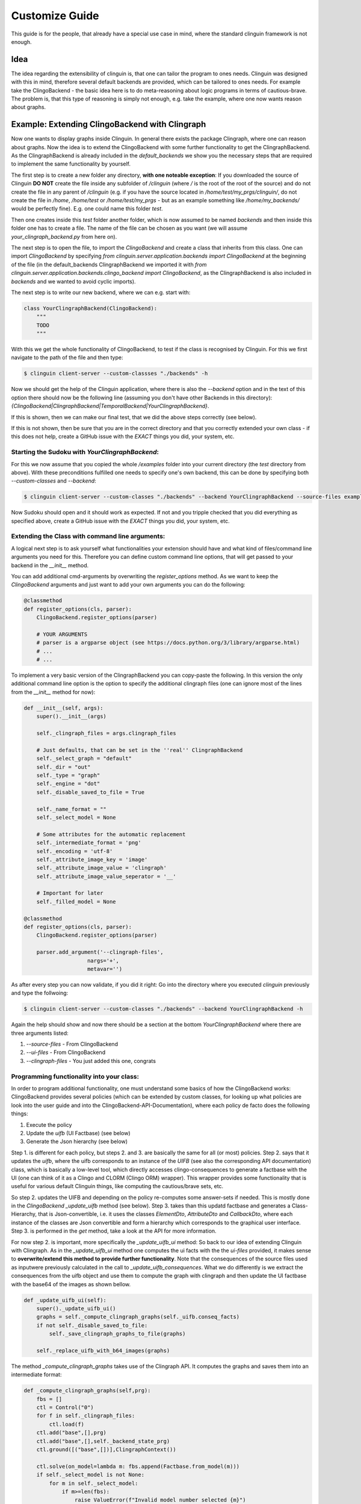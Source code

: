 Customize Guide
###############

This guide is for the people, that already have a special use case in mind, where the standard clinguin framework is not enough.

Idea
====

The idea regarding the extensibility of clinguin is, that one can tailor the program to ones needs. Clinguin was designed with this in mind, therefore several default backends are provided, which can be tailored to ones needs. For example take the ClingoBackend - the basic idea here is to do meta-reasoning about logic programs in terms of cautious-brave. The problem is, that this type of reasoning is simply not enough, e.g. take the example, where one now wants reason about graphs.

Example: Extending ClingoBackend with Clingraph
================================================

Now one wants to display graphs inside Clinguin. In general there exists the package Clingraph, where one can reason about graphs. Now the idea is to extend the ClingoBackend with some further functionality to get the ClingraphBackend. As the ClingraphBackend is already included in the `default_backends` we show you the necessary steps that are required to implement the same functionality by yourself.

The first step is to create a new folder any directory, **with one noteable exception**: If you downloaded the source of Clinguin **DO NOT** create the file inside any subfolder of `/clinguin` (where `/` is the root of the root of the source) and do not create the file in any parent of `/clinguin` (e.g. if you have the source located in `/home/test/my_prgs/clinguin/`, do not create the file in `/home`, `/home/test` or `/home/test/my_prgs` - but as an example something like `/home/my_backends/` would be perfectly fine). E.g. one could name this folder `test`.

Then one creates inside this `test` folder another folder, which is now assumed to be named `backends` and then inside this folder one has to create a file. The name of the file can be chosen as you want (we will assume `your_clingraph_backend.py` from here on).

The next step is to open the file, to import the `ClingoBackend` and create a class that inherits from this class. One can import `ClingoBackend` by specifying `from clinguin.server.application.backends import ClingoBackend` at the beginning of the file (in the default_backends ClingraphBackend we imported it with `from clinguin.server.application.backends.clingo_backend import ClingoBackend`, as the ClingraphBackend is also included in `backends` and we wanted to avoid cyclic imports).

The next step is to write our new backend, where we can e.g. start with:

.. code-block::

    class YourClingraphBackend(ClingoBackend):
        """
        TODO
        """

With this we get the whole functionality of ClingoBackend, to test if the class is recognised by Clinguin. For this we first navigate to the path of the file and then type:

.. code-block:: bash

    $ clinguin client-server --custom-classses "./backends" -h

Now we should get the help of the Clinguin application, where there is also the `--backend` option and in the text of this option there should now be the following line (assuming you don't have other Backends in this directory): `{ClingoBackend|ClingraphBackend|TemporalBackend|YourClingraphBackend}`.

If this is shown, then we can make our final test, that we did the above steps correctly (see below).

If this is not shown, then be sure that you are in the correct directory and that you correctly extended your own class - if this does not help, create a GitHub issue with the *EXACT* things you did, your system, etc.

Starting the Sudoku with *YourClingraphBackend*:
------------------------------------------------

For this we now assume that you copied the whole `/examples` folder into your current directory (the `test` directory from above). With these preconditions fulfilled one needs to specify one's own backend, this can be done by specifying both `--custom-classes` and `--backend`:


.. code-block:: bash

    $ clinguin client-server --custom-classes "./backends" --backend YourClingraphBackend --source-files examples/clingo/sudoku/instance.lp examples/clingo/sudoku/encoding.lp --ui-files examples/clingo/sudoku/ui.lp

Now Sudoku should open and it should work as expected. If not and you tripple checked that you did everything as specified above, create a GitHub issue with the *EXACT* things you did, your system, etc.

Extending the Class with command line arguments:
------------------------------------------------

A logical next step is to ask yourself what functionalities your extension should have and what kind of files/command line arguments you need for this. Therefore you can define custom command line options, that will get passed to your backend in the `__init__` method.

You can add additional cmd-arguments by overwriting the `register_options` method. As we want to keep the `ClingoBackend` arguments and just want to add your own arguments you can do the following:

.. code-block:: python

    @classmethod
    def register_options(cls, parser):
        ClingoBackend.register_options(parser)

        # YOUR ARGUMENTS
        # parser is a argparse object (see https://docs.python.org/3/library/argparse.html)
        # ...
        # ...

To implement a very basic version of the ClingraphBackend you can copy-paste the following. In this version the only additional command line option is the option to specify the additional clingraph files (one can ignore most of the lines from the `__init__` method for now):

.. code-block:: python

    def __init__(self, args):
        super().__init__(args)

        self._clingraph_files = args.clingraph_files

        # Just defaults, that can be set in the ''real'' ClingraphBackend
        self._select_graph = "default"
        self._dir = "out"
        self._type = "graph"
        self._engine = "dot"
        self._disable_saved_to_file = True

        self._name_format = ""
        self._select_model = None

        # Some attributes for the automatic replacement
        self._intermediate_format = 'png'
        self._encoding = 'utf-8'
        self._attribute_image_key = 'image'
        self._attribute_image_value = 'clingraph'
        self._attribute_image_value_seperator = '__'

        # Important for later
        self._filled_model = None

    @classmethod
    def register_options(cls, parser):
        ClingoBackend.register_options(parser)

        parser.add_argument('--clingraph-files',
                        nargs='+',
                        metavar='')


As after every step you can now validate, if you did it right: Go into the directory where you executed `clinguin` previously and type the follwoing:

.. code-block:: bash

    $ clinguin client-server --custom-classes "./backends" --backend YourClingraphBackend -h

Again the help should show and now there should be a section at the bottom `YourClingraphBackend` where there are three arguments listed:

1. `--source-files` - From ClingoBackend
2. `--ui-files` - From ClingoBackend
3. `--clingraph-files` - You just added this one, congrats


Programming functionality into your class:
------------------------------------------

In order to program additional functionality, one must understand some basics of how the ClingoBackend works: ClingoBackend provides several policies (which can be extended by custom classes, for looking up what policies are look into the user guide and into the ClingoBackend-API-Documentation), where each policy de facto does the following things:

1. Execute the policy
2. Update the *uifb* (UI Factbase) (see below)
3. Generate the Json hierarchy (see below)

Step 1. is different for each policy, but steps 2. and 3. are basically the same for all (or most) policies. Step 2. says that it updates the *uifb*, where the uifb corresponds to an instance of the `UIFB` (see also the corresponding API documentation) class, which is basically a low-level tool, which directly accesses clingo-consequences to generate a factbase with the UI (one can think of it as a Clingo and CLORM (Clingo ORM) wrapper). This wrapper provides some functionality that is useful for various default Clinguin things, like computing the cautious/brave sets, etc.

So step 2. updates the UIFB and depending on the policy re-computes some answer-sets if needed. This is mostly done in the `ClingoBackend` `_update_uifb` method (see below). Step 3. takes than this updatd factbase and generates a Class-Hierarchy, that is Json-convertible, i.e. it uses the classes `ElementDto`, `AttributeDto` and `CallbackDto`, where each instance of the classes are Json convertible and form a hierarchy which corresponds to the graphical user interface. Step 3. is performed in the `get` method, take a look at the API for more information.

For now step 2. is important, more specifically the `_update_uifb_ui` method: So back to our idea of extending Clinguin with Clingraph. As in the `_update_uifb_ui` method one computes the ui facts with the the `ui-files` provided, it makes sense to **overwrite/extend this method to provide further functionality**. Note that the consequences of the source files used as inputwere previously calculated in the call to `_update_uifb_consequences`. What we do differently is we extract the consequences from the uifb object and use them to compute the graph with clingraph and then update the UI factbase with the base64 of the images as shown bellow.

.. code-block:: python

    def _update_uifb_ui(self):
        super()._update_uifb_ui()
        graphs = self._compute_clingraph_graphs(self._uifb.conseq_facts)
        if not self._disable_saved_to_file:
            self._save_clingraph_graphs_to_file(graphs)

        self._replace_uifb_with_b64_images(graphs)

The method `_compute_clingraph_graphs` takes use of the Clingraph API. It computes the graphs and saves them into an intermediate format:

.. code-block:: python

    def _compute_clingraph_graphs(self,prg):
        fbs = []
        ctl = Control("0")
        for f in self._clingraph_files:
            ctl.load(f)
        ctl.add("base",[],prg)
        ctl.add("base",[],self._backend_state_prg)
        ctl.ground([("base",[])],ClingraphContext())

        ctl.solve(on_model=lambda m: fbs.append(Factbase.from_model(m)))
        if self._select_model is not None:
            for m in self._select_model:
                if m>=len(fbs):
                    raise ValueError(f"Invalid model number selected {m}")
            fbs = [f if i in self._select_model else None
                        for i, f in enumerate(fbs) ]



        graphs = compute_graphs(fbs, graphviz_type=self._type)

        return graphs

There is the possibility to save a graph to a file (only makes sense if you are in control of the Clinguin-Server), which is handled by the `_save_clingraph_graphs_to_file` method:

.. code-block:: python

    def _save_clingraph_graphs_to_file(self,graphs):
        if self._select_graph is not None:
            graphs = [{g_name:g for g_name, g in graph.items() if g_name in self._select_graph} for graph in graphs]
        write_arguments = {"directory":self._dir, "name_format":self._name_format}
        paths = render(graphs,
                format='png',
                engine=self._engine,
                view=False,
                **write_arguments)
        self._logger.debug("Clingraph saved images:")
        self._logger.debug(paths)

The next method creates a binary image from a graph and returns it:

.. code-block:: python

    def _create_image_from_graph(self, graphs, position = None, key = None):
        graphs = graphs[0]

        if position is not None:
            if (len(graphs)-1) >= position:
                graph = graphs[list(graphs.keys())[position]]
            else:
                self._logger.error("Attempted to access not valid position")
                raise Exception("Attempted to access not valid position")
        elif key is not None:
            if key in graphs:
                graph = graphs[key]
            else:
                self._logger.error("Key not found in graphs: %s", str(key))
                raise Exception("Key not found in graphs: " + str(key))
        else:
            self._logger.error("Must either specify position or key!")
            raise Exception("Must either specify position or key!")

        graph.format = self._intermediate_format
        img = graph.pipe(engine=self._engine)

        return img

The next method might also interest you for other backends: It converts an image into a Base64 string encoding (which is basically just a String Encoded image, which can be send to the client, which you can use for other Graphics/Images). Note: One needs both `base64.b64encode` and `encoded.decode(self._encoding)` (where `self._encoding = utf-8`).

.. code-block:: python

    def _image_to_b64(self, img):

        encoded = base64.b64encode(img)
        decoded = encoded.decode(self._encoding)

        return decoded

The next method searches through all attributes and looks up all the places, where the value starts with `clingraph__` and then takes everything that is after the `__` as a key for the graph. E.g. the default graph in clingraph is called `default`, so to display the default image one can specify it as `clingraph__default`. This value will then be replaced with the actual image. For the replacement the method first converts the graph into an image, then into a Base64 encoding and then replaces the value of the attribute.

.. code-block:: python

    def _replace_uifb_with_b64_images(self,graphs):
        for attribute in attributes:
            if str(attribute.key) != self._attribute_image_key:
                continue
            attribute_value = StandardTextProcessing.parse_string_with_quotes(str(attribute.value))
            is_cg_image = attribute_value.startswith(self._attribute_image_value) and attribute_value != "clingraph"
            if not is_cg_image:
                continue
            splits = attribute_value.split(self._attribute_image_value_seperator,1)
            if len(splits)<2:
                raise ValueError(f"The images for clingraph should have format {self._attribute_image_value}{self._attribute_image_value_seperator}name")
            graph_name = splits[1]
            key_image = self._create_image_from_graph(graphs, key = graph_name)
            base64_key_image = self._image_to_b64(key_image)
            new_attribute = AttributeDao(Raw(Function(str(attribute.id),[])), Raw(Function(str(attribute.key),[])), Raw(String(str(base64_key_image))))
            self._uifb._factbase.remove(attribute)
            self._uifb._factbase.add(new_attribute)

The full example can be found in `GitHub`_

.. _GitHub: <https://github.com/potassco/clinguin/tree/master/examples/clingraph/coloring>`
